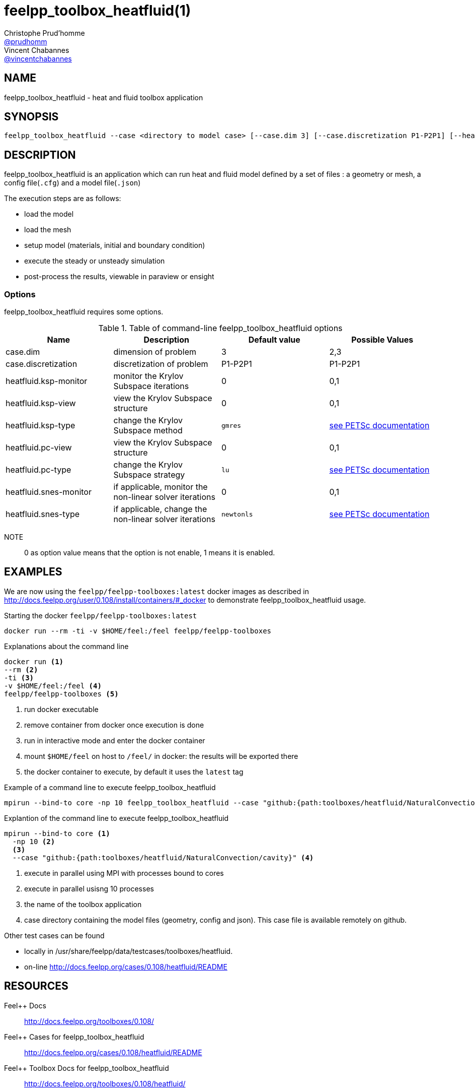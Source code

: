 :feelpp: Feel++
= feelpp_toolbox_heatfluid(1)
Christophe Prud'homme <https://github.com/prudhomm[@prudhomm]>; Vincent Chabannes <https://github.com/vincentchabannes[@vincentchabannes]>
:manmanual: feelpp_toolbox_heatfluid
:man-linkstyle: pass:[blue R < >]


== NAME

feelpp_toolbox_heatfluid - heat and fluid toolbox application


== SYNOPSIS

----
feelpp_toolbox_heatfluid --case <directory to model case> [--case.dim 3] [--case.discretization P1-P2P1] [--heatfluid.ksp-monitor=<0,1>] [--heatfluid.ksp-view=<0,1>] [--heatfluid.ksp-type=<see below>] [--heatfluid.pc-view=<0,1>] [--heatfluid.pc-type=<see below>] [--heatfluid.snes-monitor=<0,1>] [--heatfluid.ksp-type=<see below>]
----

== DESCRIPTION

feelpp_toolbox_heatfluid is an application which can run heat and fluid model defined by a set of files : a geometry or mesh, a config file(`.cfg`) and  a model file(`.json`)

The execution steps are as follows:

* load the model
* load the mesh
* setup model (materials, initial and boundary condition)
* execute the steady or unsteady simulation
* post-process the results, viewable in paraview or ensight 

=== Options

feelpp_toolbox_heatfluid requires some options.

.Table of command-line feelpp_toolbox_heatfluid options
|===
| Name | Description | Default value | Possible Values

| case.dim | dimension of problem  | 3 | 2,3
| case.discretization | discretization of problem  | P1-P2P1 | P1-P2P1
| heatfluid.ksp-monitor | monitor the Krylov Subspace iterations  | 0 | 0,1
| heatfluid.ksp-view | view the Krylov Subspace structure  | 0 | 0,1
| heatfluid.ksp-type | change the Krylov Subspace method  | `gmres` | link:https://www.mcs.anl.gov/petsc/documentation/linearsolvertable.html[see PETSc documentation]
| heatfluid.pc-view | view the Krylov Subspace structure  | 0 | 0,1
| heatfluid.pc-type | change the Krylov Subspace strategy  | `lu` | link:https://www.mcs.anl.gov/petsc/documentation/linearsolvertable.html[see PETSc documentation]
| heatfluid.snes-monitor | if applicable, monitor the non-linear solver iterations  | 0 | 0,1
| heatfluid.snes-type | if applicable, change the non-linear solver iterations  | `newtonls` | link:https://www.mcs.anl.gov/petsc/petsc-current/docs/manualpages/SNES/SNESType.html[see PETSc documentation]

|===

NOTE:: 0 as option value means that the option is not enable, 1 means it is enabled.

== EXAMPLES

We are now using the `feelpp/feelpp-toolboxes:latest` docker images as described in link:http://docs.feelpp.org/user/0.108/install/containers/#_docker[] to demonstrate feelpp_toolbox_heatfluid usage.

[source,shell]
.Starting the docker `feelpp/feelpp-toolboxes:latest`
----
docker run --rm -ti -v $HOME/feel:/feel feelpp/feelpp-toolboxes
----

[source,shell]
.Explanations about the command line
----
docker run <1>
--rm <2>
-ti <3>
-v $HOME/feel:/feel <4>
feelpp/feelpp-toolboxes <5>
----
<1> run docker executable
<2> remove container from docker once execution is done
<3> run in interactive mode and enter the docker container
<4> mount `$HOME/feel` on host to `/feel/` in docker: the results will be exported there
<5> the docker container to execute, by default it uses the `latest` tag


.Example of a command line to execute feelpp_toolbox_heatfluid
----
mpirun --bind-to core -np 10 feelpp_toolbox_heatfluid --case "github:{path:toolboxes/heatfluid/NaturalConvection/cavity}"
----

.Explantion of the command line to execute feelpp_toolbox_heatfluid
----
mpirun --bind-to core <1>
  -np 10 <2>
  <3>
  --case "github:{path:toolboxes/heatfluid/NaturalConvection/cavity}" <4>
----
<1> execute in parallel using MPI with processes bound to cores
<2> execute in parallel usisng 10 processes
<3> the name of the toolbox application
<4> case directory containing the model files (geometry, config and json). This case file is available remotely on github.

Other test cases can be found

- locally in /usr/share/feelpp/data/testcases/toolboxes/heatfluid.
- on-line http://docs.feelpp.org/cases/0.108/heatfluid/README


== RESOURCES

{feelpp} Docs::
http://docs.feelpp.org/toolboxes/0.108/

{feelpp} Cases for feelpp_toolbox_heatfluid::
http://docs.feelpp.org/cases/0.108/heatfluid/README

{feelpp} Toolbox Docs for feelpp_toolbox_heatfluid::
http://docs.feelpp.org/toolboxes/0.108/heatfluid/

== SEE ALSO

{feelpp} Mesh Partitioner::
Mesh partitioner for {feelpp} Toolboxes
http://docs.feelpp.org/user/0.108/using/mesh_partitioner/


{feelpp} Remote Tool::
Access remote data(model cases, meshes) on Github and Girder in {feelpp} applications.
http://docs.feelpp.org/user/0.108/using/remotedata/


== COPYING

Copyright \(C) 2020 {feelpp} Consortium. +
Free use of this software is granted under the terms of the GPLv3 License.

